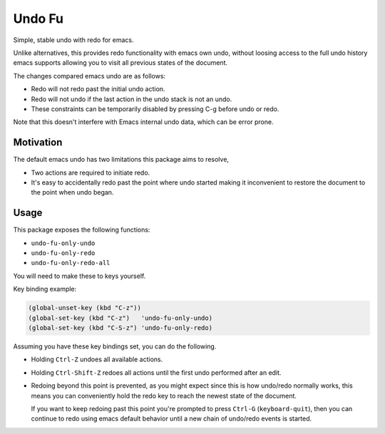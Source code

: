 
#######
Undo Fu
#######

Simple, stable undo with redo for emacs.

Unlike alternatives, this provides redo functionality with emacs own undo,
without loosing access to the full undo history emacs supports
allowing you to visit all previous states of the document.

The changes compared emacs undo are as follows:

- Redo will not redo past the initial undo action.
- Redo will not undo if the last action in the undo stack is not an undo.

- These constraints can be temporarily disabled by pressing C-g before undo or redo.

Note that this doesn't interfere with Emacs internal undo data,
which can be error prone.


Motivation
==========

The default emacs undo has two limitations this package aims to resolve,

- Two actions are required to initiate redo.
- It's easy to accidentally redo past the point where undo started
  making it inconvenient to restore the document to the point when undo began.


Usage
=====

This package exposes the following functions:

- ``undo-fu-only-undo``
- ``undo-fu-only-redo``
- ``undo-fu-only-redo-all``

You will need to make these to keys yourself.

Key binding example:

.. code-block:: elisp

   (global-unset-key (kbd "C-z"))
   (global-set-key (kbd "C-z")   'undo-fu-only-undo)
   (global-set-key (kbd "C-S-z") 'undo-fu-only-redo)

Assuming you have these key bindings set, you can do the following.

- Holding ``Ctrl-Z`` undoes all available actions.
- Holding ``Ctrl-Shift-Z`` redoes all actions until the first undo performed after an edit.
- Redoing beyond this point is prevented, as you might expect since this is how undo/redo normally works,
  this means you can conveniently hold the redo key to reach the newest state of the document.

  If you want to keep redoing past this point
  you're prompted to press ``Ctrl-G`` (``keyboard-quit``),
  then you can continue to redo using emacs default behavior
  until a new chain of undo/redo events is started.
